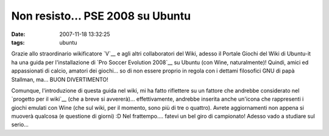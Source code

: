 Non resisto... PSE 2008 su Ubuntu
=================================

:date: 2007-11-18 13:32:25
:tags: ubuntu

Grazie allo straordinario wikificatore
`V`__ e agli altri collaboratori del Wiki,
adesso il Portale Giochi del Wiki di Ubuntu-it ha una guida per
l'installazione di `Pro Soccer Evolution 2008`__
su Ubuntu (con Wine, naturalmente)! Quindi, amici ed appassionati di
calcio, amatori dei giochi... so di non essere proprio in regola con i
dettami filosofici GNU di papà Stallman, ma... BUON DIVERTIMENTO!

Comunque, l'introduzione di questa guida nel wiki, mi ha fatto
riflettere su un fattore che andrebbe considerato nel
`progetto per il wiki`__
(che a breve si avvererà)... effettivamente, andrebbe inserita anche
un'icona che rappresenti i giochi emulati con Wine (che sul wiki, per il
momento, sono più di tre o quattro). Avrete aggiornamenti non appena si
muoverà qualcosa (e questione di giorni) :D Nel frattempo.... fatevi un
bel giro di campionato! Adesso vado a studiare sul serio...

.. _V: http://wiki.ubuntu-it.org/V
.. _Pro Soccer Evolution 2008: http://wiki.ubuntu-it.org/Giochi/Sport/ProEvolutionSoccer2008
.. _progetto per il wiki: http://dl.dropbox.com/u/369614/blog/public_html/FradeveOpenblog/posts/2007/11/aggiornamenti-dal-portale-giochi.html
